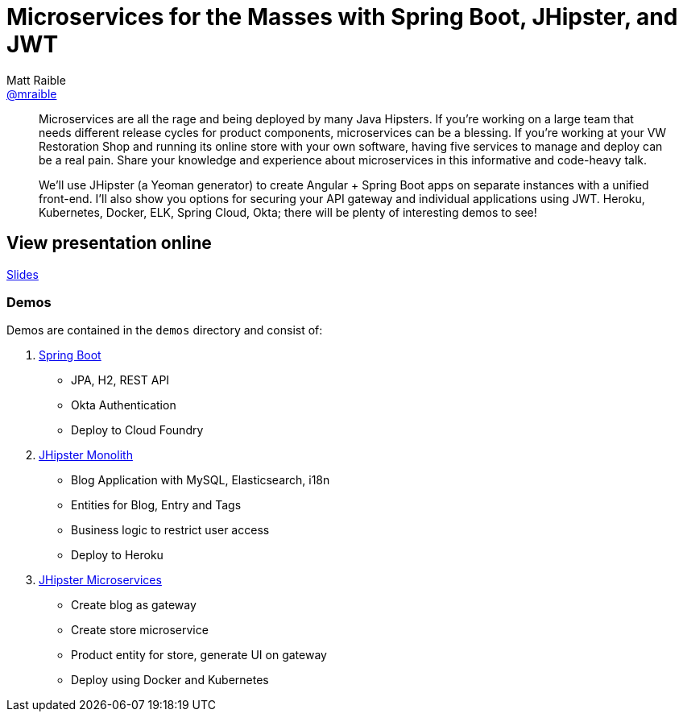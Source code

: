 = Microservices for the Masses with Spring Boot, JHipster, and JWT
Matt Raible <https://github.com/mraible[@mraible]>
:branch: master

[abstract]
--
Microservices are all the rage and being deployed by many Java Hipsters. If you’re working on a large team that needs different release cycles for product components, microservices can be a blessing. If you’re working at your VW Restoration Shop and running its online store with your own software, having five services to manage and deploy can be a real pain. Share your knowledge and experience about microservices in this informative and code-heavy talk.

We’ll use JHipster (a Yeoman generator) to create Angular + Spring Boot apps on separate instances with a unified front-end. I’ll also show you options for securing your API gateway and individual applications using JWT. Heroku, Kubernetes, Docker, ELK, Spring Cloud, Okta; there will be plenty of interesting demos to see!
--

== View presentation online

https://mraible.github.io/microservices-for-the-masses[Slides]

=== Demos

Demos are contained in the `demos` directory and consist of:

. https://github.com/mraible/microservices-for-the-masses/blob/{branch}/demos/spring-boot/README.adoc[Spring Boot]
  * JPA, H2, REST API
  * Okta Authentication
  * Deploy to Cloud Foundry
. https://github.com/mraible/microservices-for-the-masses/blob/{branch}/demos/jhipster-monolith/README.adoc[JHipster Monolith]
  * Blog Application with MySQL, Elasticsearch, i18n
  * Entities for Blog, Entry and Tags
  * Business logic to restrict user access
  * Deploy to Heroku
. https://github.com/mraible/microservices-for-the-masses/blob/{branch}/demos/jhipster-microservices/TUTORIAL.md[JHipster Microservices]
  * Create blog as gateway
  * Create store microservice
  * Product entity for store, generate UI on gateway
  * Deploy using Docker and Kubernetes

